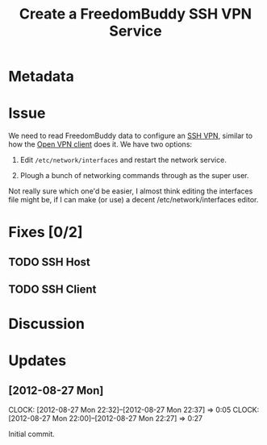 # -*- mode: org; fill-column: 80 -*-

#+TITLE: Create a FreedomBuddy SSH VPN Service

* Metadata
  :PROPERTIES:
  :Status:    Incomplete
  :Owner:     Nick Daly
  :Blocking:  [[file:field-testing.org][Field Testing]]
  :END:

* Issue

  We need to read FreedomBuddy data to configure an [[https://help.ubuntu.com/community/SSH_VPN][SSH VPN]], similar to how the
  [[file:~/programs/freedombox/freedombuddy/src/scripts/openvpn/static-key_client.py][Open VPN client]] does it.  We have two options:

  1. Edit =/etc/network/interfaces= and restart the network service.

  2. Plough a bunch of networking commands through as the super user.

  Not really sure which one'd be easier, I almost think editing the interfaces
  file might be, if I can make (or use) a decent /etc/network/interfaces editor.

* Fixes [0/2]

** TODO SSH Host

** TODO SSH Client

* Discussion

* Updates

** [2012-08-27 Mon]
   CLOCK: [2012-08-27 Mon 22:32]--[2012-08-27 Mon 22:37] =>  0:05
   CLOCK: [2012-08-27 Mon 22:00]--[2012-08-27 Mon 22:27] => 0:27
   :PROPERTIES:
   :Author:   Nick Daly
   :END:

   Initial commit.
